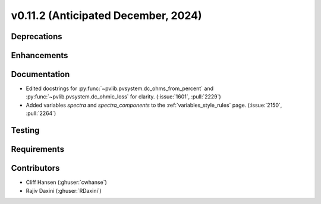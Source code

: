 .. _whatsnew_01120:


v0.11.2 (Anticipated December, 2024)
------------------------------------

Deprecations
~~~~~~~~~~~~


Enhancements
~~~~~~~~~~~~


Documentation
~~~~~~~~~~~~~
* Edited docstrings for :py:func:`~pvlib.pvsystem.dc_ohms_from_percent` and
  :py:func:`~pvlib.pvsystem.dc_ohmic_loss` for clarity. (:issue:`1601`, :pull:`2229`)
* Added variables `spectra` and `spectra_components` to the
  :ref:`variables_style_rules` page. (:issue:`2150`, :pull:`2264`)


Testing
~~~~~~~


Requirements
~~~~~~~~~~~~


Contributors
~~~~~~~~~~~~
* Cliff Hansen (:ghuser:`cwhanse`)
* Rajiv Daxini (:ghuser:`RDaxini`)

